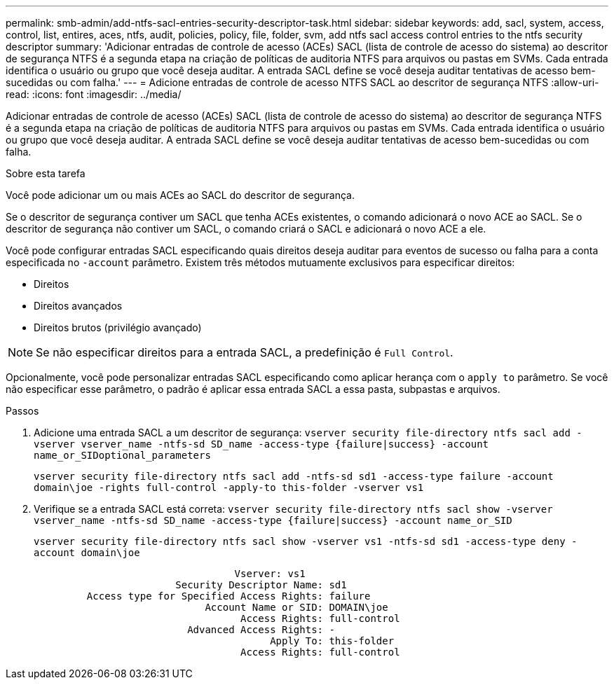 ---
permalink: smb-admin/add-ntfs-sacl-entries-security-descriptor-task.html 
sidebar: sidebar 
keywords: add, sacl, system, access, control, list, entires, aces, ntfs, audit, policies, policy, file, folder, svm, add ntfs sacl access control entries to the ntfs security descriptor 
summary: 'Adicionar entradas de controle de acesso (ACEs) SACL (lista de controle de acesso do sistema) ao descritor de segurança NTFS é a segunda etapa na criação de políticas de auditoria NTFS para arquivos ou pastas em SVMs. Cada entrada identifica o usuário ou grupo que você deseja auditar. A entrada SACL define se você deseja auditar tentativas de acesso bem-sucedidas ou com falha.' 
---
= Adicione entradas de controle de acesso NTFS SACL ao descritor de segurança NTFS
:allow-uri-read: 
:icons: font
:imagesdir: ../media/


[role="lead"]
Adicionar entradas de controle de acesso (ACEs) SACL (lista de controle de acesso do sistema) ao descritor de segurança NTFS é a segunda etapa na criação de políticas de auditoria NTFS para arquivos ou pastas em SVMs. Cada entrada identifica o usuário ou grupo que você deseja auditar. A entrada SACL define se você deseja auditar tentativas de acesso bem-sucedidas ou com falha.

.Sobre esta tarefa
Você pode adicionar um ou mais ACEs ao SACL do descritor de segurança.

Se o descritor de segurança contiver um SACL que tenha ACEs existentes, o comando adicionará o novo ACE ao SACL. Se o descritor de segurança não contiver um SACL, o comando criará o SACL e adicionará o novo ACE a ele.

Você pode configurar entradas SACL especificando quais direitos deseja auditar para eventos de sucesso ou falha para a conta especificada no `-account` parâmetro. Existem três métodos mutuamente exclusivos para especificar direitos:

* Direitos
* Direitos avançados
* Direitos brutos (privilégio avançado)


[NOTE]
====
Se não especificar direitos para a entrada SACL, a predefinição é `Full Control`.

====
Opcionalmente, você pode personalizar entradas SACL especificando como aplicar herança com o `apply to` parâmetro. Se você não especificar esse parâmetro, o padrão é aplicar essa entrada SACL a essa pasta, subpastas e arquivos.

.Passos
. Adicione uma entrada SACL a um descritor de segurança: `vserver security file-directory ntfs sacl add -vserver vserver_name -ntfs-sd SD_name -access-type {failure|success} -account name_or_SIDoptional_parameters`
+
`vserver security file-directory ntfs sacl add -ntfs-sd sd1 -access-type failure -account domain\joe -rights full-control -apply-to this-folder -vserver vs1`

. Verifique se a entrada SACL está correta: `vserver security file-directory ntfs sacl show -vserver vserver_name -ntfs-sd SD_name -access-type {failure|success} -account name_or_SID`
+
`vserver security file-directory ntfs sacl show -vserver vs1 -ntfs-sd sd1 -access-type deny -account domain\joe`

+
[listing]
----
                                  Vserver: vs1
                        Security Descriptor Name: sd1
         Access type for Specified Access Rights: failure
                             Account Name or SID: DOMAIN\joe
                                   Access Rights: full-control
                          Advanced Access Rights: -
                                        Apply To: this-folder
                                   Access Rights: full-control
----

